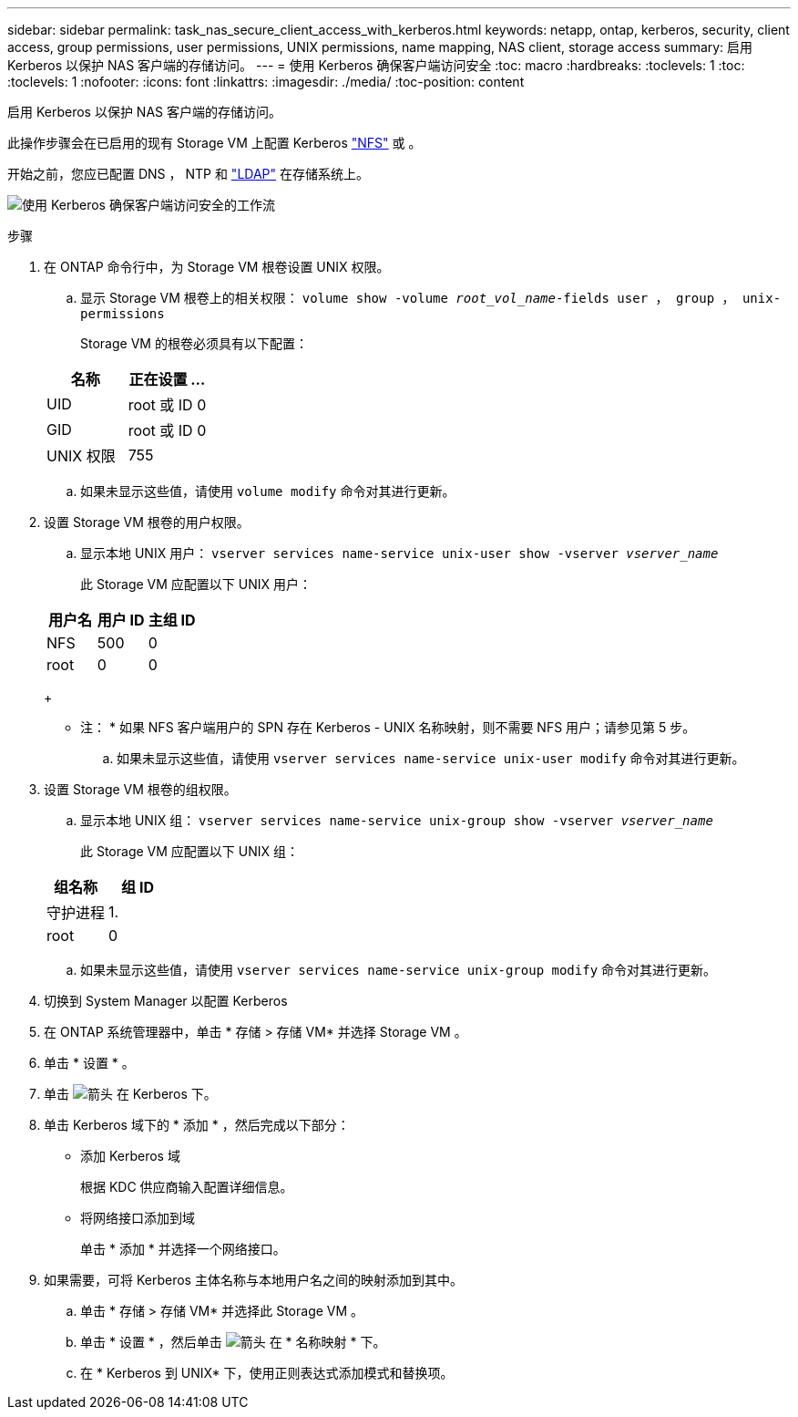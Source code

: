 ---
sidebar: sidebar 
permalink: task_nas_secure_client_access_with_kerberos.html 
keywords: netapp, ontap, kerberos, security, client access, group permissions, user permissions, UNIX permissions, name mapping, NAS client, storage access 
summary: 启用 Kerberos 以保护 NAS 客户端的存储访问。 
---
= 使用 Kerberos 确保客户端访问安全
:toc: macro
:hardbreaks:
:toclevels: 1
:toc: 
:toclevels: 1
:nofooter: 
:icons: font
:linkattrs: 
:imagesdir: ./media/
:toc-position: content


[role="lead"]
启用 Kerberos 以保护 NAS 客户端的存储访问。

此操作步骤会在已启用的现有 Storage VM 上配置 Kerberos link:task_nas_enable_linux_nfs.html["NFS"] 或 。

开始之前，您应已配置 DNS ， NTP 和 link:task_nas_provide_client_access_with_name_services.html["LDAP"] 在存储系统上。

image:workflow_nas_secure_client_access_with_kerberos.gif["使用 Kerberos 确保客户端访问安全的工作流"]

.步骤
. 在 ONTAP 命令行中，为 Storage VM 根卷设置 UNIX 权限。
+
.. 显示 Storage VM 根卷上的相关权限： `volume show -volume _root_vol_name_-fields user ， group ， unix-permissions`
+
Storage VM 的根卷必须具有以下配置：

+
[cols="2"]
|===
| 名称 | 正在设置 ... 


| UID | root 或 ID 0 


| GID | root 或 ID 0 


| UNIX 权限 | 755 
|===
.. 如果未显示这些值，请使用 `volume modify` 命令对其进行更新。


. 设置 Storage VM 根卷的用户权限。
+
.. 显示本地 UNIX 用户： `vserver services name-service unix-user show -vserver _vserver_name_`
+
此 Storage VM 应配置以下 UNIX 用户：

+
[cols="3"]
|===
| 用户名 | 用户 ID | 主组 ID 


| NFS | 500 | 0 


| root | 0 | 0 
|===
+
* 注： * 如果 NFS 客户端用户的 SPN 存在 Kerberos - UNIX 名称映射，则不需要 NFS 用户；请参见第 5 步。

.. 如果未显示这些值，请使用 `vserver services name-service unix-user modify` 命令对其进行更新。


. 设置 Storage VM 根卷的组权限。
+
.. 显示本地 UNIX 组： `vserver services name-service unix-group show -vserver _vserver_name_`
+
此 Storage VM 应配置以下 UNIX 组：

+
[cols="2"]
|===
| 组名称 | 组 ID 


| 守护进程 | 1. 


| root | 0 
|===
.. 如果未显示这些值，请使用 `vserver services name-service unix-group modify` 命令对其进行更新。


. 切换到 System Manager 以配置 Kerberos
. 在 ONTAP 系统管理器中，单击 * 存储 > 存储 VM* 并选择 Storage VM 。
. 单击 * 设置 * 。
. 单击 image:icon_arrow.gif["箭头"] 在 Kerberos 下。
. 单击 Kerberos 域下的 * 添加 * ，然后完成以下部分：
+
** 添加 Kerberos 域
+
根据 KDC 供应商输入配置详细信息。

** 将网络接口添加到域
+
单击 * 添加 * 并选择一个网络接口。



. 如果需要，可将 Kerberos 主体名称与本地用户名之间的映射添加到其中。
+
.. 单击 * 存储 > 存储 VM* 并选择此 Storage VM 。
.. 单击 * 设置 * ，然后单击 image:icon_arrow.gif["箭头"] 在 * 名称映射 * 下。
.. 在 * Kerberos 到 UNIX* 下，使用正则表达式添加模式和替换项。



